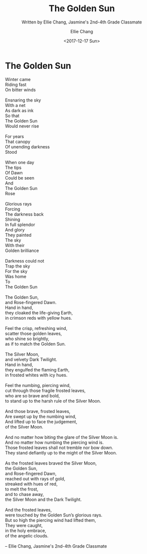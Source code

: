 #+COMMENT: -*- mode: org; mode:flyspell -*-

* Export Configuration                                     :noexport:ARCHIVE:
#+OPTIONS: ':nil *:t -:t ::t <:t H:3 \n:nil ^:t arch:headline
#+OPTIONS: author:t c:nil creator:nil d:(not "LOGBOOK") date:t e:t
#+OPTIONS: email:nil f:t inline:t num:nil p:nil pri:nil prop:nil
#+OPTIONS: stat:t tags:t tasks:t tex:t timestamp:t title:t toc:nil
#+OPTIONS: todo:t |:t
#+OPTIONS: html-postamble:nil
#+TITLE: The Golden Sun
#+SUBTITLE: Written by Ellie Chang, Jasmine's 2nd-4th Grade Classmate
#+DATE: <2017-12-17 Sun>
#+AUTHOR: Ellie Chang
#+LANGUAGE: en
#+SELECT_TAGS: export
#+EXCLUDE_TAGS: noexport
#+CREATOR: Emacs 25.1.1 (Org mode 8.3.6)
#+JEKYLL_TAGS: memorial hkis
#+JEKYLL_CATEGORIES: poems

* The Golden Sun
#+BEGIN_VERSE
Winter came
Riding fast
On bitter winds

Ensnaring the sky
With a net
As dark as ink
So that
The Golden Sun
Would never rise

For years
That canopy
Of unending darkness
Stood

When one day
The tips
Of Dawn
Could be seen
And
The Golden Sun
Rose

Glorious rays
Forcing
The darkness back
Shining
In full splendor
And glory
They painted
The sky
With their
Golden brilliance

Darkness could not
Trap the sky
For the sky
Was home
To
The Golden Sun

The Golden Sun,
and Rose-fingered Dawn.
Hand in hand,
they cloaked the life-giving Earth,
in crimson reds with yellow hues.

Feel the crisp, refreshing wind,
scatter those golden leaves,
who shine so brightly,
as if to match the Golden Sun.

The Silver Moon,
and velvety Dark Twilight.
Hand in hand,
they engulfed the flaming Earth,
in frosted whites with icy hues.

Feel the numbing, piercing wind,
cut through those fragile frosted leaves,
who are so brave and bold,
to stand up to the harsh rule of the Silver Moon.

And those brave, frosted leaves,
Are swept up by the numbing wind,
And lifted up to face the judgement,
of the Silver Moon.

And no matter how biting the glare of the Silver Moon is.
And no matter how numbing the piercing wind is.
Those frosted leaves shall not tremble nor bow down.
They stand defiantly up to the might of the Silver Moon.

As the frosted leaves braved the Silver Moon,
the Golden Sun,
and Rose-fingered Dawn,
reached out with rays of gold,
streaked with hues of red,
to melt the frost,
and to chase away,
the Silver Moon and the Dark Twilight.

And the frosted leaves,
were touched by the Golden Sun’s glorious rays.
But so high the piercing wind had lifted them,
They were caught,
in the holy embrace,
of the angelic clouds.

-- Ellie Chang, Jasmine's 2nd-4th Grade Classmate
#+END_VERSE
